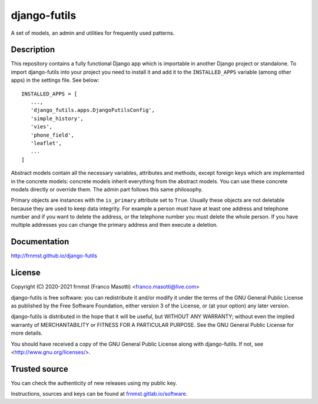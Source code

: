 django-futils
=============

|buymeacoffee|

.. |buymeacoffee| image:: assets/buy_me_a_coffee.svg
                   :alt: Buy me a coffee
                   :target: https://buymeacoff.ee/frnmst

A set of models, an admin and utilities for frequently used patterns.

Description
-----------

This repository contains a fully functional Django app which is importable
in another Django project or standalone. To import django-futils into your
project you need to install it and add it to the ``INSTALLED_APPS``
variable (among other apps) in the settings file. See below:


::


    INSTALLED_APPS = [
       ...,
       'django_futils.apps.DjangoFutilsConfig',
       'simple_history',
       'vies',
       'phone_field',
       'leaflet',
       ...
    ]


Abstract models contain all the necessary variables, attributes and methods,
except foreign keys which are implemented in the concrete models: concrete
models inherit everything from the abstract models. You can use these concrete
models directly or override them. The admin part follows this same philosophy.

Primary objects are instances with the ``is_primary`` attribute set to ``True``.
Usually these objects are not deletable because they are used to keep data
integrity. For example a person must have at least one address and telephone
number and if you want to delete the address, or the telephone number
you must delete the whole person. If you have multiple addresses you can change
the primary address and then execute a deletion.

Documentation
-------------

http://frnmst.github.io/django-futils

License
-------

Copyright (C) 2020-2021 frnmst (Franco Masotti) <franco.masotti@live.com>

django-futils is free software: you can redistribute it and/or modify
it under the terms of the GNU General Public License as published by
the Free Software Foundation, either version 3 of the License, or
(at your option) any later version.

django-futils is distributed in the hope that it will be useful,
but WITHOUT ANY WARRANTY; without even the implied warranty of
MERCHANTABILITY or FITNESS FOR A PARTICULAR PURPOSE.  See the
GNU General Public License for more details.

You should have received a copy of the GNU General Public License
along with django-futils.  If not, see <http://www.gnu.org/licenses/>.

Trusted source
--------------

You can check the authenticity of new releases using my public key.

Instructions, sources and keys can be found at `frnmst.gitlab.io/software <https://frnmst.gitlab.io/software/>`_.
